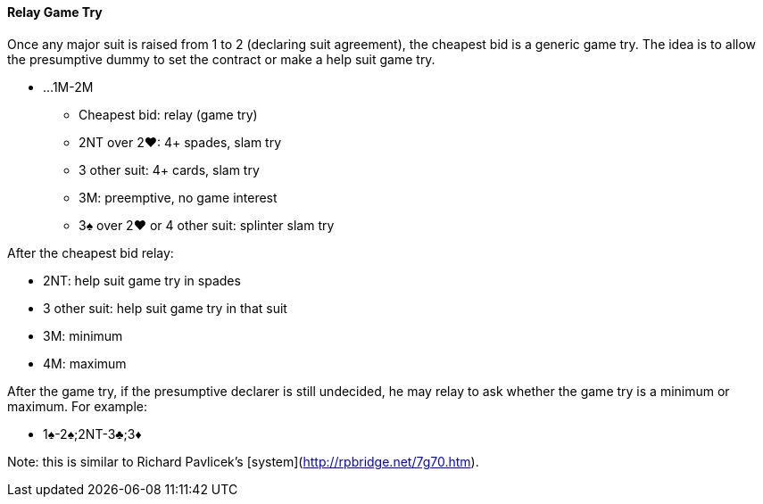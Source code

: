 #### Relay Game Try

Once any major suit is raised from 1 to 2 (declaring suit agreement), the cheapest bid is a generic game try.
The idea is to allow the presumptive dummy to set the contract 
or make a help suit game try.

* ...1M-2M
** Cheapest bid: relay (game try)
** 2NT over 2♥: 4+ spades, slam try
** 3 other suit: 4+ cards, slam try
** 3M: preemptive, no game interest
** 3♠ over 2♥ or 4 other suit: splinter slam try

After the cheapest bid relay:

* 2NT: help suit game try in spades
* 3 other suit: help suit game try in that suit
* 3M: minimum
* 4M: maximum

After the game try, if the presumptive declarer is still undecided, 
he may relay to ask whether the game try is a minimum or maximum.
For example:

* 1♠-2♠;2NT-3♣;3♦

Note: this is similar to Richard Pavlicek's [system](http://rpbridge.net/7g70.htm).
